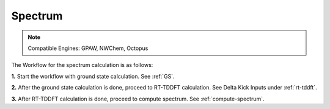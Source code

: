 .. _spectrum:

Spectrum
=========

.. note::
   Compatible Engines: GPAW, NWChem, Octopus

.. image:: ./Spec.png
   :width: 800
   :alt: Spectrum

The Workflow for the spectrum calculation is as follows:

**1.** Start the workflow with ground state calculation. See :ref:`GS`.

**2.** After the ground state calculation is done, proceed to RT-TDDFT calculation. See Delta Kick Inputs under :ref:`rt-tddft`.

**3.** After RT-TDDFT calculation is done, proceed to compute spectrum. See :ref:`compute-spectrum`.

.. **4.** For post processing and and visualization, see :ref:`pp-visualization`
